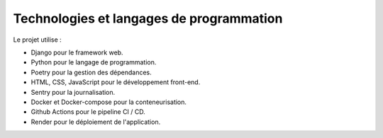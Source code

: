 Technologies et langages de programmation
=========================================

Le projet utilise :

- Django pour le framework web.
- Python pour le langage de programmation.
- Poetry pour la gestion des dépendances.
- HTML, CSS, JavaScript pour le développement front-end.
- Sentry pour la journalisation.
- Docker et Docker-compose pour la conteneurisation.
- Github Actions pour le pipeline CI / CD.
- Render pour le déploiement de l'application.

